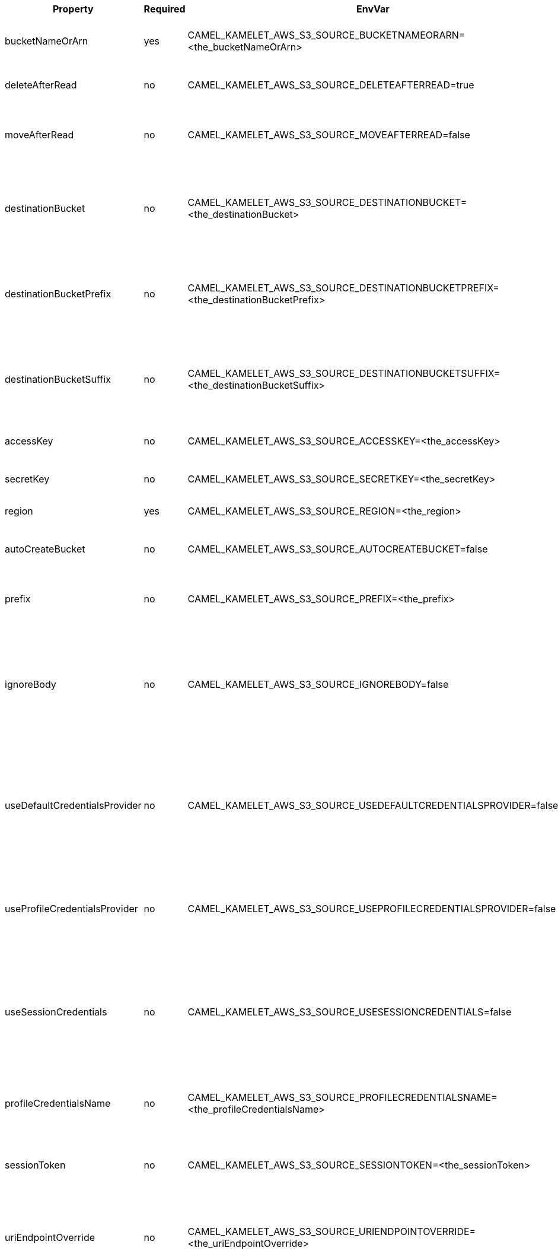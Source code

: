 |===
|Property |Required |EnvVar |Description

|bucketNameOrArn
|yes
|CAMEL_KAMELET_AWS_S3_SOURCE_BUCKETNAMEORARN=<the_bucketNameOrArn>
|The S3 Bucket name or Amazon Resource Name (ARN).

|deleteAfterRead
|no
|CAMEL_KAMELET_AWS_S3_SOURCE_DELETEAFTERREAD=true
|Specifies to delete objects after consuming them.

|moveAfterRead
|no
|CAMEL_KAMELET_AWS_S3_SOURCE_MOVEAFTERREAD=false
|Move objects from S3 bucket to a different bucket after they have been retrieved.

|destinationBucket
|no
|CAMEL_KAMELET_AWS_S3_SOURCE_DESTINATIONBUCKET=<the_destinationBucket>
|Define the destination bucket where an object must be moved when moveAfterRead is set to true.

|destinationBucketPrefix
|no
|CAMEL_KAMELET_AWS_S3_SOURCE_DESTINATIONBUCKETPREFIX=<the_destinationBucketPrefix>
|Define the destination bucket prefix to use when an object must be moved, and moveAfterRead is set to true.

|destinationBucketSuffix
|no
|CAMEL_KAMELET_AWS_S3_SOURCE_DESTINATIONBUCKETSUFFIX=<the_destinationBucketSuffix>
|Define the destination bucket suffix to use when an object must be moved, and moveAfterRead is set to true.

|accessKey
|no
|CAMEL_KAMELET_AWS_S3_SOURCE_ACCESSKEY=<the_accessKey>
|The access key obtained from AWS.

|secretKey
|no
|CAMEL_KAMELET_AWS_S3_SOURCE_SECRETKEY=<the_secretKey>
|The secret key obtained from AWS.

|region
|yes
|CAMEL_KAMELET_AWS_S3_SOURCE_REGION=<the_region>
|The AWS region to access.

|autoCreateBucket
|no
|CAMEL_KAMELET_AWS_S3_SOURCE_AUTOCREATEBUCKET=false
|Specifies to automatically create the S3 bucket.

|prefix
|no
|CAMEL_KAMELET_AWS_S3_SOURCE_PREFIX=<the_prefix>
|The AWS S3 bucket prefix to consider while searching.

|ignoreBody
|no
|CAMEL_KAMELET_AWS_S3_SOURCE_IGNOREBODY=false
|If true, the S3 Object body is ignored. Setting this to true overrides any behavior defined by the `includeBody` option. If false, the S3 object is put in the body.

|useDefaultCredentialsProvider
|no
|CAMEL_KAMELET_AWS_S3_SOURCE_USEDEFAULTCREDENTIALSPROVIDER=false
|If true, the S3 client loads credentials through a default credentials provider. If false, it uses the basic authentication method (access key and secret key).

|useProfileCredentialsProvider
|no
|CAMEL_KAMELET_AWS_S3_SOURCE_USEPROFILECREDENTIALSPROVIDER=false
|Set whether the S3 client should expect to load credentials through a profile credentials provider.

|useSessionCredentials
|no
|CAMEL_KAMELET_AWS_S3_SOURCE_USESESSIONCREDENTIALS=false
|Set whether the S3 client should expect to use Session Credentials. This is useful in situation in which the user needs to assume a IAM role for doing operations in S3.

|profileCredentialsName
|no
|CAMEL_KAMELET_AWS_S3_SOURCE_PROFILECREDENTIALSNAME=<the_profileCredentialsName>
|If using a profile credentials provider this parameter will set the profile name.

|sessionToken
|no
|CAMEL_KAMELET_AWS_S3_SOURCE_SESSIONTOKEN=<the_sessionToken>
|Amazon AWS Session Token used when the user needs to assume a IAM role.

|uriEndpointOverride
|no
|CAMEL_KAMELET_AWS_S3_SOURCE_URIENDPOINTOVERRIDE=<the_uriEndpointOverride>
|The overriding endpoint URI. To use this option, you must also select the `overrideEndpoint` option.

|overrideEndpoint
|no
|CAMEL_KAMELET_AWS_S3_SOURCE_OVERRIDEENDPOINT=false
|Select this option to override the endpoint URI. To use this option, you must also provide a URI for the `uriEndpointOverride` option.

|forcePathStyle
|no
|CAMEL_KAMELET_AWS_S3_SOURCE_FORCEPATHSTYLE=false
|Forces path style when accessing AWS S3 buckets.

|delay
|no
|CAMEL_KAMELET_AWS_S3_SOURCE_DELAY=500
|The number of milliseconds before the next poll of the selected bucket.

|maxMessagesPerPoll
|no
|CAMEL_KAMELET_AWS_S3_SOURCE_MAXMESSAGESPERPOLL=10
|Gets the maximum number of messages as a limit to poll at each polling. Gets the maximum number of messages as a limit to poll at each polling. The default value is 10. Use 0 or a negative number to set it as unlimited.

|===

